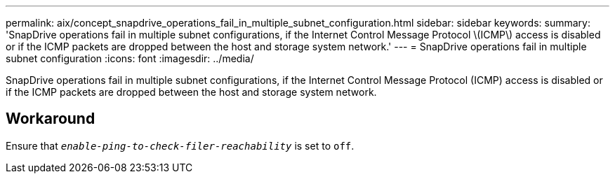 ---
permalink: aix/concept_snapdrive_operations_fail_in_multiple_subnet_configuration.html
sidebar: sidebar
keywords:
summary: 'SnapDrive operations fail in multiple subnet configurations, if the Internet Control Message Protocol \(ICMP\) access is disabled or if the ICMP packets are dropped between the host and storage system network.'
---
= SnapDrive operations fail in multiple subnet configuration
:icons: font
:imagesdir: ../media/

[.lead]
SnapDrive operations fail in multiple subnet configurations, if the Internet Control Message Protocol (ICMP) access is disabled or if the ICMP packets are dropped between the host and storage system network.

== Workaround

Ensure that `_enable-ping-to-check-filer-reachability_` is set to `off`.
